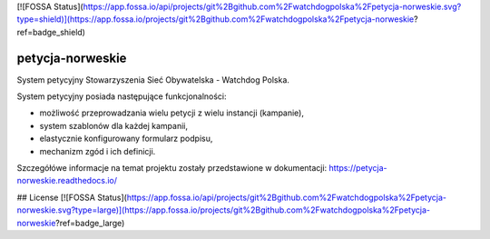 [![FOSSA Status](https://app.fossa.io/api/projects/git%2Bgithub.com%2Fwatchdogpolska%2Fpetycja-norweskie.svg?type=shield)](https://app.fossa.io/projects/git%2Bgithub.com%2Fwatchdogpolska%2Fpetycja-norweskie?ref=badge_shield)

petycja-norweskie
=================

System petycyjny Stowarzyszenia Sieć Obywatelska - Watchdog Polska.

.. image:: https://img.shields.io/badge/built%20with-Cookiecutter%20Django-ff69b4.svg
    :target: https://github.com/pydanny/cookiecutter-django/
    :alt: Built with Cookiecutter Django

.. image:: https://coveralls.io/repos/watchdogpolska/petycja_norweskie/badge.svg?branch=master&service=github
    :target: https://coveralls.io/github/watchdogpolska/petycja-norweskie?branch=master

.. image:: https://travis-ci.org/watchdogpolska/petycja-norweskie.svg
    :target: https://travis-ci.org/watchdogpolska/petycja-norweskie

.. image:: https://img.shields.io/github/license/watchdogpolska/petycja-norweskie.svg

.. image:: https://pyup.io/repos/github/watchdogpolska/petycja-norweskie/shield.svg
    :target: https://pyup.io/repos/github/watchdogpolska/petycja-norweskie/
    :alt: Updates

System petycyjny posiada następujące funkcjonalności:

* możliwość przeprowadzania wielu petycji z wielu instancji (kampanie),
* system szablonów dla każdej kampanii,
* elastycznie konfigurowany formularz podpisu,
* mechanizm zgód i ich definicji.

Szczegółówe informacje na temat projektu zostały przedstawione w dokumentacji: https://petycja-norweskie.readthedocs.io/


## License
[![FOSSA Status](https://app.fossa.io/api/projects/git%2Bgithub.com%2Fwatchdogpolska%2Fpetycja-norweskie.svg?type=large)](https://app.fossa.io/projects/git%2Bgithub.com%2Fwatchdogpolska%2Fpetycja-norweskie?ref=badge_large)